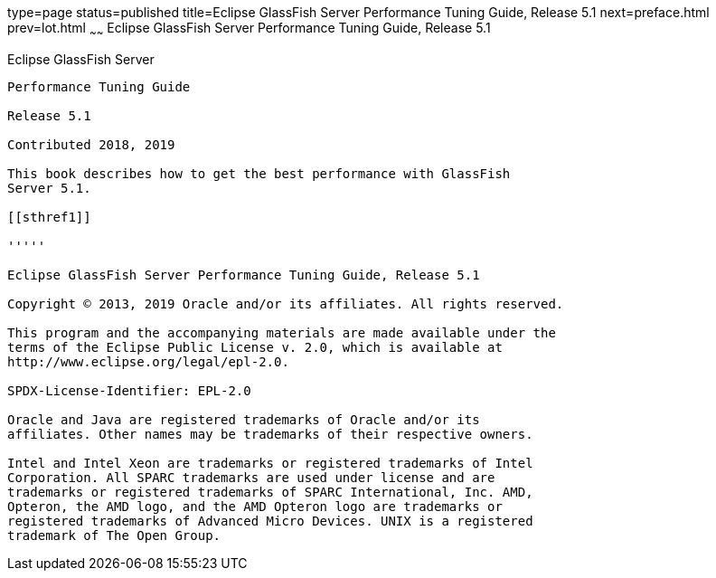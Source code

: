 type=page
status=published
title=Eclipse GlassFish Server Performance Tuning Guide, Release 5.1
next=preface.html
prev=lot.html
~~~~~~
Eclipse GlassFish Server Performance Tuning Guide, Release 5.1
==============================================================

[[eclipse-glassfish-server]]
Eclipse GlassFish Server
------------------------

Performance Tuning Guide

Release 5.1

Contributed 2018, 2019

This book describes how to get the best performance with GlassFish
Server 5.1.

[[sthref1]]

'''''

Eclipse GlassFish Server Performance Tuning Guide, Release 5.1

Copyright © 2013, 2019 Oracle and/or its affiliates. All rights reserved.

This program and the accompanying materials are made available under the 
terms of the Eclipse Public License v. 2.0, which is available at 
http://www.eclipse.org/legal/epl-2.0. 

SPDX-License-Identifier: EPL-2.0

Oracle and Java are registered trademarks of Oracle and/or its 
affiliates. Other names may be trademarks of their respective owners. 

Intel and Intel Xeon are trademarks or registered trademarks of Intel 
Corporation. All SPARC trademarks are used under license and are 
trademarks or registered trademarks of SPARC International, Inc. AMD, 
Opteron, the AMD logo, and the AMD Opteron logo are trademarks or 
registered trademarks of Advanced Micro Devices. UNIX is a registered 
trademark of The Open Group. 

